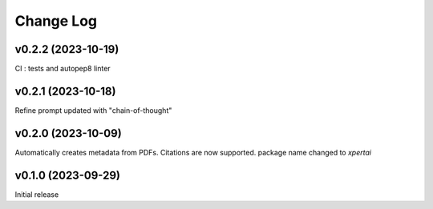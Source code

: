 Change Log
==========

v0.2.2 (2023-10-19)
--------------------
CI : tests and autopep8 linter

v0.2.1 (2023-10-18)
--------------------
Refine prompt updated with "chain-of-thought"

v0.2.0 (2023-10-09)
--------------------
Automatically creates metadata from PDFs.
Citations are now supported. 
package name changed to `xpertai`


v0.1.0 (2023-09-29)
--------------------

Initial release
